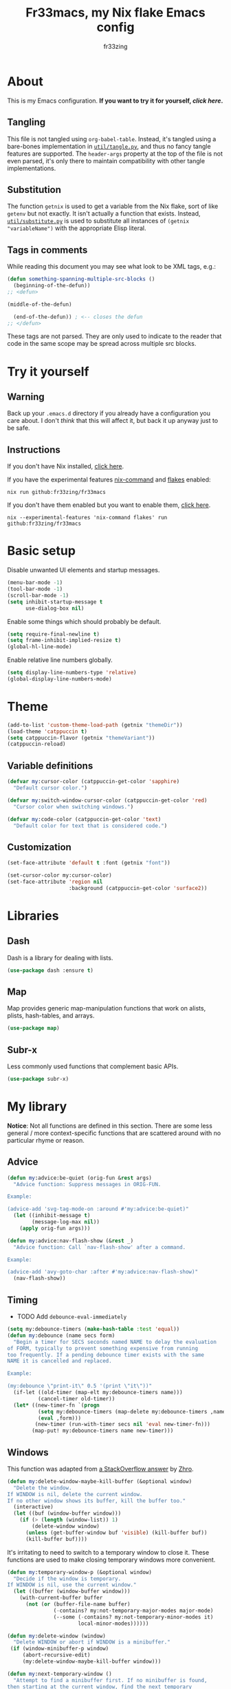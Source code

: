 #+TITLE: Fr33macs, my Nix flake Emacs config
#+AUTHOR: fr33zing
#+PROPERTY: header-args :tangle yes
#+OPTIONS: num:nil H:5 toc:2
#+EXPORT_FILE_NAME: index.html

* About

This is my Emacs configuration. *If you want to try it for yourself, [[*Try it yourself][click here]].*

** Tangling

This file is not tangled using ~org-babel-table~. Instead, it's
tangled using a bare-bones implementation in [[file:util/tangle.py][~util/tangle.py~]], and
thus no fancy tangle features are supported. The ~header-args~
property at the top of the file is not even parsed, it's only there to
maintain compatibility with other tangle implementations.

** Substitution

The function ~getnix~ is used to get a variable from the Nix flake,
sort of like ~getenv~ but not exactly. It isn't actually a function
that exists. Instead, [[file:util/substitute.py][~util/substitute.py~]] is used to substitute all
instances of ~(getnix "variableName")~ with the appropriate Elisp
literal.

** Tags in comments

While reading this document you may see what look to be XML tags,
e.g.:

#+BEGIN_SRC emacs-lisp :tangle no
(defun something-spanning-multiple-src-blocks ()
  (beginning-of-the-defun))
;; <defun>
#+END_SRC

#+BEGIN_SRC emacs-lisp :tangle no
  (middle-of-the-defun)
#+END_SRC

#+BEGIN_SRC emacs-lisp :tangle no
  (end-of-the-defun)) ; <-- closes the defun
;; </defun>
#+END_SRC

These tags are not parsed. They are only used to indicate to the
reader that code in the same scope may be spread across multiple src
blocks.

* Try it yourself
** Warning

Back up your ~.emacs.d~ directory if you already have a configuration
you care about. I don't /think/ that this will affect it, but back it
up anyway just to be safe.

** Instructions

If you don't have Nix installed, [[https://nixos.org/download.html][click here]].

If you have the experimental features [[https://nixos.wiki/wiki/Nix_command][nix-command]] and [[https://nixos.wiki/wiki/Flakes][flakes]] enabled:

#+BEGIN_SRC shell :tangle no
nix run github:fr33zing/fr33macs
#+END_SRC

If you don't have them enabled but you want to enable them, [[https://nixos.wiki/wiki/Flakes#Enable_flakes][click here]].

#+BEGIN_SRC shell :tangle no
nix --experimental-features 'nix-command flakes' run github:fr33zing/fr33macs
#+END_SRC

* Basic setup

Disable unwanted UI elements and startup messages.

#+BEGIN_SRC emacs-lisp
(menu-bar-mode -1)
(tool-bar-mode -1)
(scroll-bar-mode -1)
(setq inhibit-startup-message t
      use-dialog-box nil)
#+END_SRC

Enable some things which should probably be default.

#+BEGIN_SRC emacs-lisp
(setq require-final-newline t)
(setq frame-inhibit-implied-resize t)
(global-hl-line-mode)
#+END_SRC

Enable relative line numbers globally.

#+BEGIN_SRC emacs-lisp
(setq display-line-numbers-type 'relative)
(global-display-line-numbers-mode)
#+END_SRC

* Theme

#+BEGIN_SRC emacs-lisp
(add-to-list 'custom-theme-load-path (getnix "themeDir"))
(load-theme 'catppuccin t)
(setq catppuccin-flavor (getnix "themeVariant"))
(catppuccin-reload)
#+END_SRC

** Variable definitions

#+BEGIN_SRC emacs-lisp
(defvar my:cursor-color (catppuccin-get-color 'sapphire)
  "Default cursor color.")

(defvar my:switch-window-cursor-color (catppuccin-get-color 'red)
  "Cursor color when switching windows.")

(defvar my:code-color (catppuccin-get-color 'text)
  "Default color for text that is considered code.")
#+END_SRC

** Customization

#+BEGIN_SRC emacs-lisp
(set-face-attribute 'default t :font (getnix "font"))

(set-cursor-color my:cursor-color)
(set-face-attribute 'region nil
                    :background (catppuccin-get-color 'surface2))
#+END_SRC

* Libraries
** Dash

Dash is a library for dealing with lists.

#+BEGIN_SRC emacs-lisp
(use-package dash :ensure t)
#+END_SRC

** Map

Map provides generic map-manipulation functions that work on alists,
plists, hash-tables, and arrays.

#+BEGIN_SRC emacs-lisp
(use-package map)
#+END_SRC

** Subr-x

Less commonly used functions that complement basic APIs.

#+BEGIN_SRC emacs-lisp
(use-package subr-x)
#+END_SRC

* My library

*Notice*: Not all functions are defined in this section. There are
some less general / more context-specific functions that are scattered
around with no particular rhyme or reason.

# ** Formatting

# #+BEGIN_SRC emacs-lisp
# (defvar my:format-on-save t
#   "Whether the buffer should be automatically formatted before
# saving.")

# (defvar my:mode-format-commands '()
#   "Mappings from mode to command. Indicates which command to use for
# formatting certain major modes.")

# ; TODO update this doc string
# (defun my:use-format-command (mode command)
#   "Assign COMMAND to be used for formatting MODE buffers."
#   (add-to-list 'my:mode-format-commands `(,mode . ,command))
#   (add-to-list 'evil-goggles--commands
#     '(command :face evil-goggles-change-face
#               :switch evil-goggles-enable-change
#               :advice evil-goggles--generic-blocking-advice)))

# (defun my:format-command (mode)
#   "Get the command to be used for formatting MODE buffers."
#   (map-elt my:mode-format-commands mode))

# (defun my:format-buffer (&optional buffer)
#   "Format the BUFFER. If BUFFER is nil, format the current buffer."
#   (let ((buffer* (or buffer (current-buffer))))
#     (with-current-buffer buffer*
#       (let ((command (my:format-command major-mode)))
#         (when (and my:format-on-save command)
#           (funcall command))))))
# #+END_SRC

** Advice

#+BEGIN_SRC emacs-lisp
(defun my:advice:be-quiet (orig-fun &rest args)
  "Advice function: Suppress messages in ORIG-FUN.

Example:

(advice-add 'svg-tag-mode-on :around #'my:advice:be-quiet)"
  (let ((inhibit-message t)
        (message-log-max nil))
    (apply orig-fun args)))
#+END_SRC

#+BEGIN_SRC emacs-lisp
(defun my:advice:nav-flash-show (&rest _)
  "Advice function: Call `nav-flash-show' after a command.

Example:

(advice-add 'avy-goto-char :after #'my:advice:nav-flash-show)"
  (nav-flash-show))
#+END_SRC

** Timing

- TODO Add ~debounce-eval-immediately~

#+BEGIN_SRC emacs-lisp
(setq my:debounce-timers (make-hash-table :test 'equal))
(defun my:debounce (name secs form)
  "Begin a timer for SECS seconds named NAME to delay the evaluation
of FORM, typically to prevent something expensive from running
too frequently. If a pending debounce timer exists with the same
NAME it is cancelled and replaced.

Example:

(my:debounce \"print-it\" 0.5 '(print \"it\"))"
  (if-let ((old-timer (map-elt my:debounce-timers name)))
          (cancel-timer old-timer))
  (let* ((new-timer-fn `(progn
          (setq my:debounce-timers (map-delete my:debounce-timers ,name))
          (eval ,form)))
         (new-timer (run-with-timer secs nil 'eval new-timer-fn)))
        (map-put! my:debounce-timers name new-timer)))
#+END_SRC

** Windows

This function was adapted from [[https://stackoverflow.com/questions/1832597][a StackOverflow answer]] by [[https://stackoverflow.com/users/1762276/zhro][Zhro]].

#+BEGIN_SRC emacs-lisp
(defun my:delete-window-maybe-kill-buffer (&optional window)
  "Delete the window.
If WINDOW is nil, delete the current window.
If no other window shows its buffer, kill the buffer too."
  (interactive)
  (let ((buf (window-buffer window)))
    (if (> (length (window-list)) 1)
        (delete-window window)
      (unless (get-buffer-window buf 'visible) (kill-buffer buf))
      (kill-buffer buf))))
#+END_SRC

It's irritating to need to switch to a temporary window to close
it. These functions are used to make closing temporary windows more
convenient.

#+BEGIN_SRC emacs-lisp
(defun my:temporary-window-p (&optional window)
  "Decide if the window is temporary.
If WINDOW is nil, use the current window."
  (let ((buffer (window-buffer window)))
    (with-current-buffer buffer
      (not (or (buffer-file-name buffer)
               (-contains? my:not-temporary-major-modes major-mode)
               (--some (-contains? my:not-temporary-minor-modes it)
                       local-minor-modes))))))

(defun my:delete-window (window)
  "Delete WINDOW or abort if WINDOW is a minibuffer."
 (if (window-minibuffer-p window)
     (abort-recursive-edit)
     (my:delete-window-maybe-kill-buffer window)))

(defun my:next-temporary-window ()
  "Attempt to find a minibuffer first. If no minibuffer is found,
then starting at the current window, find the next temporary
window."
  (interactive)
  (if-let ((minibuffer (active-minibuffer-window)))
    minibuffer
    (-first #'my:temporary-window-p (window-list))))

(defun my:delete-next-temporary-window ()
  "Starting at the current window, find the next temporary window
and delete it."
  (interactive)
  (if-let ((window (my:next-temporary-window)))
    (my:delete-window window)))
#+END_SRC

When a window's major or minor mode matches any in these lists, that
window will never be considered temporary.

#+BEGIN_SRC emacs-lisp
(setq my:not-temporary-major-modes
  '(lisp-interaction-mode))

(setq my:not-temporary-minor-modes
  '(org-src-mode))
#+END_SRC

* Backups

Prevent clobbering symlinks.

#+BEGIN_SRC emacs-lisp
(setq backup-by-copying t)
#+END_SRC

Use versioned backups.

#+BEGIN_SRC emacs-lisp
(setq version-control t)
#+END_SRC

Prevent backup files from being littered all over the place.

#+BEGIN_SRC emacs-lisp
(setq backup-directory-alist
      '(("." . "~/.emacs-backups/")))
#+END_SRC

Delete excess backup versions silently.

#+BEGIN_SRC emacs-lisp
(setq delete-old-versions t  
      kept-new-versions 6
      kept-old-versions 2)
#+END_SRC

* Key bindings
** Hydras

Pretty-hydra is used to create action menus. I've chosen to use hydras
as the foundation for my custom keybind scheme to improve
discoverability and reduce cognitive load.

#+BEGIN_SRC emacs-lisp
(use-package pretty-hydra
  :ensure t
  :config
  (set-face-attribute 'hydra-face-red nil
    :foreground (catppuccin-get-color 'red))
  (set-face-attribute 'hydra-face-blue nil
    :foreground (catppuccin-get-color 'sapphire))
  (set-face-attribute 'hydra-face-pink nil
    :foreground (catppuccin-get-color 'pink))
  (set-face-attribute 'hydra-face-teal nil
    :foreground (catppuccin-get-color 'teal))
  (set-face-attribute 'hydra-face-amaranth nil
    :foreground (catppuccin-get-color 'mauve))
    ;; <config>
#+END_SRC

*Notice*: Not all hydras are defined in this section. Other sections
that define hydra(s):

- [[*Avy][Motion > Avy]]
- [[*Org][Languages > Org]]

*** File

#+BEGIN_SRC emacs-lisp
  (pretty-hydra-define hydra:file
    (:exit t :idle 0.25)
    ("Switch"
     (("f" find-file "Find file"))))
#+END_SRC

*** Buffer

#+BEGIN_SRC emacs-lisp
  (defun my:last-buffer ()
    (interactive)
    (switch-to-buffer (other-buffer (current-buffer) 1)))

  (pretty-hydra-define hydra:buffer
    (:exit t :idle 0.25)
    ("Switch"
     (("b" bufler-switch-buffer "Quick switch")
      ("i" bufler-list          "List buffers")
      ("]" next-buffer          "Next buffer"     :exit nil)
      ("[" previous-buffer      "Previous buffer" :exit nil)
      ("l" my:last-buffer       "Last buffer"))
     "Actions"
     (("s" save-buffer         "Save buffer")
      ("k" kill-current-buffer "Kill buffer")
      ("K" kill-buffer         "Kill other buffer")
      ("r" revert-buffer       "Revert current buffer")
      ("R" rename-buffer       "Rename current buffer"))))
#+END_SRC

*** Window

#+BEGIN_SRC emacs-lisp
  (pretty-hydra-define hydra:window
    (:exit t :idle 0.25) 
    ("Switch"
     (("w" my:switch-window "Quick switch"))
     "Actions"
     (("k" delete-window             "Kill window")
      ("K" switch-window-then-delete "Kill other window")
      ("s" evil-window-new           "Split window horizontally")
      ("v" evil-window-vnew          "Split window vertically"))))
#+END_SRC

*** Leader key

#+BEGIN_SRC emacs-lisp
  (pretty-hydra-define hydra:leader
    (:exit t :idle 0.25)
    ("Hydra"
     (("f" hydra:file/body   "File")
      ("b" hydra:buffer/body "Buffer")
      ("w" hydra:window/body "Window")
      ("a" hydra:avy/body    "Avy")
      ("o" hydra:org/body    "Org"))
     "Shortcut"
     (("s" save-buffer            "Save buffer")
      ("q" save-buffer-kill-emacs "Quit")))))
;; </config>
#+END_SRC

** General

General provides a convenient way to bind keys.

#+BEGIN_SRC emacs-lisp
(use-package general
  :ensure t
  :init
  (setq general-override-states
        '(insert emacs hybrid normal visual motion operator replace))
  :config
  ;; <config>
#+END_SRC

Use escape to close temporary windows.

#+BEGIN_SRC emacs-lisp
  (general-define-key
    :keymaps 'minibuffer-mode-map
    (kbd "<escape>") 'abort-minibuffers)

  (general-define-key
    :states '(normal)
    :keymaps 'override
    (kbd "<escape>") 'my:delete-next-temporary-window)
#+END_SRC

Use spacebar to open the [[*Leader key][Leader key hydra]].

#+BEGIN_SRC emacs-lisp
  (general-define-key
    :states '(normal visual motion)
    :keymaps 'override
    "SPC" 'hydra:leader/body))
;; </config>
#+END_SRC

** Which-key

Which-key shows all the possible completions of a partially-input
keybind.

#+BEGIN_SRC emacs-lisp
(use-package which-key
  :ensure t
  :config
  (which-key-mode))
#+END_SRC

* Evil

Evil (extensible vi layer) emulates the main features of Vim.

#+BEGIN_SRC emacs-lisp
(use-package evil
  :ensure t
  :init
  (setq evil-want-keybinding nil
        evil-want-C-u-scroll t
        evil-undo-system 'undo-redo)
  :config
  (evil-mode 1))
#+END_SRC

Evil collection is a collection of Evil bindings for the parts of
Emacs that Evil does not cover properly by default.

#+BEGIN_SRC emacs-lisp
(use-package evil-collection
  :ensure t
  :after evil
  :custom
  (evil-collection-want-unimpaired-p nil)
  :init
  (evil-collection-init))
#+END_SRC

* Minibuffer
** Vertico

Vertico is a minibuffer completion interface.

#+BEGIN_SRC emacs-lisp
(use-package vertico
  :ensure t
  :init
  (vertico-mode)
  :config
  (setq vertico-cycle t)
  :bind (:map vertico-map
         ("C-j" . vertico-next)
         ("C-k" . vertico-previous)
         ("TAB" . vertico-insert)))
#+END_SRC

Use the ~orderless~ completion style.

#+BEGIN_SRC emacs-lisp
(use-package orderless
  :ensure t
  :init
  (setq completion-styles '(orderless basic)
        completion-category-defaults nil
        completion-category-overrides '((file (styles partial-completion)))))
#+END_SRC

Persist history over Emacs restarts. Vertico sorts by history
position.

#+BEGIN_SRC emacs-lisp
(use-package savehist
  :init
  (savehist-mode))
#+END_SRC

Do not allow the cursor in the minibuffer prompt.

#+BEGIN_SRC emacs-lisp
(use-package emacs
  :init
  (setq minibuffer-prompt-properties
        '(read-only t cursor-intangible t face minibuffer-prompt))
  (add-hook 'minibuffer-setup-hook #'cursor-intangible-mode)
  ;; <init>
#+END_SRC

Hide commands in M-x which do not work in the current mode. Vertico
commands are hidden in normal buffers.

#+BEGIN_SRC emacs-lisp
  (setq read-extended-command-predicate
        #'command-completion-default-include-p))
;; </init>
#+END_SRC

** Marginalia

Marginalia adds helpful information to entries in Vertico. For
example, if you type ~M-x~, Vertico will open a list of usable
commands. Marginalia will add each command's description next to it.

#+BEGIN_SRC emacs-lisp
(use-package marginalia
  :ensure t
  :init
  (marginalia-mode))
#+END_SRC
* WIP Mode line

Warning: Not tangled

#+BEGIN_SRC emacs-lisp :tangle no
(set-face-attribute 'mode-line nil :height 1.0)

(defun my:mode-line-major-mode ()
  (propertize "-%m-" 'face '(:foreground "red")))

(setq-default mode-line-format '(
    (:eval (my:mode-line-major-mode))
))
#+END_SRC

* Motion
** Avy

Avy is a convenient tool to jump around and perform some actions based
on a short filter.

#+BEGIN_SRC emacs-lisp
(use-package avy
  :ensure t
  :after evil
  :config
  (setq avy-timeout-seconds 0.375)
  (advice-add 'avy-process :after #'my:advice:nav-flash-show))

(pretty-hydra-define hydra:avy
  (:exit t :idle 0.25) 
  ("Filter"
   (("a" avy-goto-char-timer           "Char(s) with timer")
    ("c" avy-goto-char-in-line         "Char in line")
    ("w" avy-goto-word-1               "Word by first char")
    ("s" avy-goto-symbol-1             "Symbol by first char")
    ("h" avy-org-goto-heading-timer    "Org heading with timer"))
   "Repeat"
   ((";" avy-next                      "Next match"     :exit nil)
    ("," avy-previous                  "Previous match" :exit nil)
    ("p" avy-pop-mark                  "Pop mark"       :exit nil))
   "Actions"
   (("y" avy-copy-line                 "Copy line")
    ("Y" avy-copy-region               "Copy region")
    ("m" avy-move-line                 "Move line")
    ("M" avy-move-region               "Move region")
    ("d" avy-kill-ring-save-whole-line "Delete line")
    ("D" avy-kill-ring-save-region     "Delete region"))))
#+END_SRC

** Nav-flash

Nav-flash makes it easier to track the cursor across large movements
by flashing the current line.

#+BEGIN_SRC emacs-lisp
(use-package nav-flash
  :ensure t
  :config
  (setq nav-flash-delay 0.125)
  (set-face-attribute 'nav-flash-face nil
    :background (face-attribute 'cursor :background)
    :foreground (face-attribute 'default :background))

    (--map (advice-add it :after #'my:advice:nav-flash-show) '(
      evil-scroll-up
      evil-scroll-down)))
#+END_SRC

* WIP Version control
** Magit

#+BEGIN_SRC emacs-lisp
(use-package magit
  :ensure t)
#+END_SRC

* TODO Search
* Misc. packages
** Try

Try allows you to try Emacs packages without installing them.

#+BEGIN_SRC emacs-lisp
(use-package try :ensure t)
#+END_SRC

** Switch-window

Switch-window provides a nice way to choose which window to switch to
when there are more than two windows. When a switch-window command is
used, a number character appears in the corner of each window. Typing
one of the characters then switches focus to that window.

#+BEGIN_SRC emacs-lisp
(use-package switch-window
  :ensure t
  :init
  :config
  (defun my:switch-window ()
    "Switch window and change cursor color."
    (interactive)
    (set-cursor-color my:switch-window-cursor-color)
    (switch-window))
  (defun my:switch-window-finish-hook ()
    (set-cursor-color my:cursor-color))
  (add-hook 'switch-window-finish-hook #'my:switch-window-finish-hook)

  (setq switch-window-input-style 'minibuffer)
  (set-face-attribute 'switch-window-label nil :height 5.0))
#+END_SRC

** Solaire mode

Solaire mode helps to visually distinguish "real" buffers (code
buffers) from "unreal" buffers (popups, sidebars, log buffers,
terminals, etc) by giving the latter a different background.

#+BEGIN_SRC emacs-lisp
(use-package solaire-mode
  :ensure t
  :after general
  :config
  (solaire-global-mode +1))
#+END_SRC

** Bufler

Bufler is an ibuffer alternative.

#+BEGIN_SRC emacs-lisp
(use-package bufler
  :ensure t
  :after evil
  :config
  (evil-define-key 'motion bufler-list-mode-map
    (kbd "RET") 'bufler-list-buffer-switch
    (kbd "SPC") 'bufler-list-buffer-peek
    (kbd "C-s") 'bufler-list-buffer-save
    "d" 'bufler-list-buffer-kill
    "x" 'bufler-list-buffer-kill))
#+END_SRC

** WIP SVG tag mode

SVG tag mode replaces keywords or regular expression with SVG tags. It
can be used as an extra-fancy alternative to ~hl-todo~.

#+BEGIN_SRC emacs-lisp
(use-package svg-tag-mode
  :ensure t
  :config
  ;; <config>
#+END_SRC

Define some simple SVG tags. The regular expressions are case
sensitive, so there's going to be some redundant patterns.

#+BEGIN_SRC emacs-lisp
  (defconst my:svg-tags '(
    ("TODO" . sapphire)               ; TODO 
    ("WIP" . teal)                    ; WIP
    ("DONE" . green)                  ; DONE
    ("TEMP" . red)                    ; TEMP
    ("\\(Example:?\\)" . blue)        ; Example Example:
    ("\\(HACK:?\\)" . mauve)          ; HACK HACK:
    ("\\(Hack:?\\)" . mauve)          ; Hack Hack:
    ("\\(IMPORTANT[:!]?\\)" . peach)  ; IMPORTANT IMPORTANT! IMPORTANT:
    ("\\(Important[:!]?\\)" . peach)  ; Important Important! Important:
    ("WARN" . yellow)                 ; WARN
    ("\\(Warning[:!]?\\)" . yellow))) ; Warning Warning! Warning:
#+END_SRC

Define the default style. It's necessary to use
~(getnix "tagsFontFamily")~ instead of ~(getnix "fontFamily")~ because my default
font causes some strange kerning issues.

#+BEGIN_SRC emacs-lisp
  (setq svg-lib-style-default `(
    :background ,(catppuccin-get-color 'text)
    :foreground ,(catppuccin-get-color 'base)
    :font-family (getnix "tagsFontFamily")
    :font-size (getnix "fontSize")
    :font-weight 800
    :padding 1
    :margin 0
    :stroke 0
    :radius 5.5
    :alignment 0.5
    :width 20
    :height 1.0
    :scale 1.0
    :ascent center
    :collection "material"))
#+END_SRC

Create the tags by mapping the previously defined alist of patterns
and color.

#+BEGIN_SRC emacs-lisp
  (setq svg-tag-tags (--map
    `(,(car it) . ((lambda (tag) (svg-lib-tag tag svg-lib-style-default
      :background ,(catppuccin-get-color (cdr it))))))
    my:svg-tags))
#+END_SRC

Add advice to suppress the constant "SVG tag mode on" messages.

#+BEGIN_SRC emacs-lisp
  (advice-add 'svg-tag-mode-on :around #'my:advice:be-quiet)
#+END_SRC

Finally, enable the SVG tags globally.

#+BEGIN_SRC emacs-lisp
  (global-svg-tag-mode))
;; </config>
#+END_SRC

*** TODO Add progress bar, tags, priority

[[https://github.com/rougier/svg-tag-mode/blob/main/examples/example-2.el]]

** Format-all

#+BEGIN_SRC emacs-lisp
(use-package format-all
  :ensure t
  :hook (prog-mode . format-all-mode)
  :config
  (setq format-all-show-errors 'never))
#+END_SRC

* Major Modes
** WIP English

#+BEGIN_SRC emacs-lisp
(use-package langtool
  :ensure t
  :init
  (setq langtool-bin (executable-find "languagetool-commandline"))
  :config
  (add-hook 'langtool-error-exists-hook 'my:remove-langtool-overlays))

(setq my:code-properties '(font-lock-fontified
                           src-block))

(defun my:has-code-property-p (pos)
  (--any? (get-text-property pos it) my:code-properties))

(defun my:remove-langtool-overlays-p (overlay)
  (let* ((pos (overlay-start overlay))
         (faces (get-text-property pos 'face)))
    (my:has-code-property-p pos)
))

(defun my:remove-langtool-overlays ()
  (-each (langtool--overlays-region (buffer-end -1) (buffer-end +1))
    (lambda (overlay)
      (when (my:remove-langtool-overlays-p overlay)
        (delete-overlay overlay)))))
#+END_SRC

** Emacs Lisp

#+BEGIN_SRC emacs-lisp
(use-package elisp-def :ensure t)

(use-package highlight-quoted
  :ensure t
  :config
  (add-hook 'emacs-lisp-mode-hook 'highlight-quoted-mode))

(use-package flycheck
  :ensure t
  :init (global-flycheck-mode))

;;(use-package parinfer-rust-mode
;;  :ensure t
;;  :hook emacs-lisp-mode
;;  :init
;;  (setq parinfer-rust-library (getnix "parinferRustLibrary")))
#+END_SRC

** Org

Org is like Markdown but a lot better.

#+BEGIN_SRC emacs-lisp
(use-package htmlize :ensure t)
(use-package org
  :ensure t
  :after evil htmlize
  :config
  ;; <config>
#+END_SRC

Append custom ~css~ to make exporting from ~org~ into ~html~ match our
editor theme.

#+BEGIN_SRC emacs-lisp
(setq org-html-head
    (concat "<style>" (getnix "exportCSS") "</style>"))
#+END_SRC

Change the default appearance of org documents.

#+BEGIN_SRC emacs-lisp
(setq org-indent-mode-turns-on-hiding-stars nil
      org-startup-indented t
      org-startup-folded 'content)

(set-face-attribute 'org-block nil
  :foreground my:code-color))
;; </config>
#+END_SRC

Fix odd indentation behavior in src blocks.

#+BEGIN_SRC emacs-lisp
(setq org-src-preserve-indentation t
      org-edit-src-content-indentation 0)
#+END_SRC

Change the ~html~ export preamble and postamble.

- TODO Figure out how to hide the title for html exports only.

#+BEGIN_SRC emacs-lisp
(setq org-export-with-title nil)
(setq org-html-preamble-format
      '(("en" "<h1 class=\"title\">%t</h1>\n<p class=\"author\">by %a</p>")))

(setq org-html-postamble t
      org-html-postamble-format '(("en" "<p class=\"date\">Export time: %T</p>")))

(setq org-todo-keywords
      '((sequence "TODO" "WIP" "|" "DONE")))
#+END_SRC

*** WIP Hydra

#+BEGIN_SRC emacs-lisp
(defun my:org-toggle-emphasis-markers ()
  "Toggle emphasis markers [*/_=~+]"
  (interactive)
  (setq org-hide-emphasis-markers (not org-hide-emphasis-markers)))

(pretty-hydra-define hydra:org
  (:exit t :idle 0.25) 
  ("Toggle"
   (("l" org-toggle-link-display        "Link display")
    ("E" my:org-toggle-emphasis-markers "Emphasis markers")
    ("c" org-toggle-checkbox            "Checkbox")
    ("i" org-toggle-inline-images       "Inline images")
    ("n" org-toggle-narrow-to-subtree   "Narrow to subtree")
    ("p" org-toggle-pretty-entities     "Pretty entities"))
   "Insert"
   (("L" org-insert-link             "Link")
    ("s" org-insert-store-link       "(Store link to here)")
    ("S" org-insert-last-stored-link "Last stored link")
    ("t" org-time-stamp              "Timestamp")
    ("t" org-insert-drawer           "Drawer")
    ("T" org-table-create            "Table"))
   "Table"
   (("a" org-table-align         "Align")
    ("R" org-table-insert-row    "Insert row"    :exit nil)
    ("C" org-table-insert-column "Insert column" :exit nil)
    ("k" org-table-kill-row      "Kill row")
    ("K" org-table-kill-column   "Kill column"))
   "Hydra"
   (("e" hydra:org-emphasize/body "Emphasize"))))

(pretty-hydra-define hydra:org-emphasize
  (:exit t :idle 0.25)
  ("Mnemonic"
   (("x" (org-emphasize ?\s) "Clear")
    ("b" (org-emphasize ?*)  "Bold")
    ("i" (org-emphasize ?/)  "Italic")
    ("u" (org-emphasize ?_)  "Underlined")
    ("v" (org-emphasize ?=)  "Verbatim")
    ("c" (org-emphasize ?~)  "Code")
    ("s" (org-emphasize ?+)  "Strike-through"))
   "Literal"
   (("*" (org-emphasize ?*)  "Bold")
    ("/" (org-emphasize ?/)  "Italic")
    ("_" (org-emphasize ?_)  "Underlined")
    ("=" (org-emphasize ?=)  "Verbatim")
    ("~" (org-emphasize ?~)  "Code")
    ("+" (org-emphasize ?+)  "Strike-through"))))
#+END_SRC

** Nix

#+BEGIN_SRC emacs-lisp
(use-package nix-mode
  :ensure t
  :mode "\\.nix\\'"
  :hook (nix-mode . my:nix-mode-hook))

(defun my:nix-mode-hook ()
  (setq-local format-all-formatters '(("Nix" nixfmt))))
#+END_SRC

 
